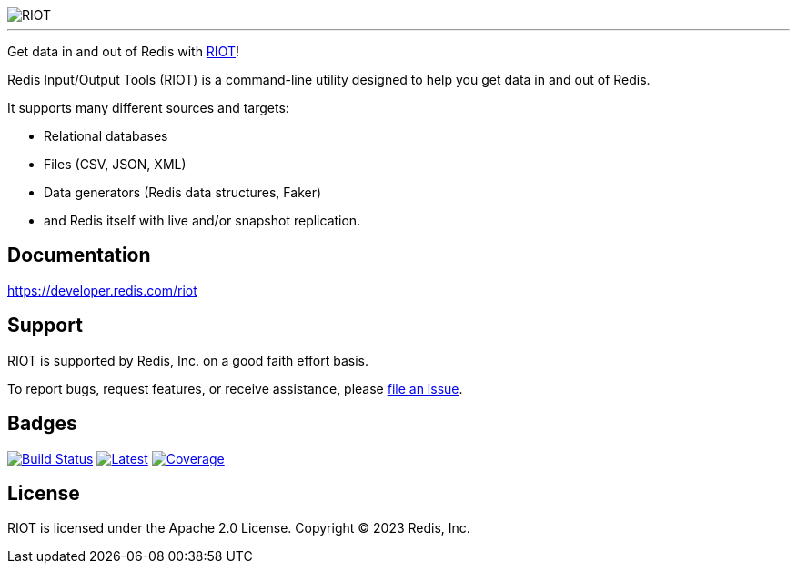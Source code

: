 :linkattrs:
:project-owner:   redis-developer
:project-name:    riot
:project-group:   com.redis
:project-version: 3.0.4
:project-title:   RIOT

image::src/media/banner.png[RIOT]

---

Get data in and out of Redis with link:https://developer.redis.com/riot[{project-title}]!

Redis Input/Output Tools ({project-title}) is a command-line utility designed to help you get data in and out of Redis.

It supports many different sources and targets:

* Relational databases
* Files (CSV, JSON, XML)
* Data generators (Redis data structures, Faker)
* and Redis itself with live and/or snapshot replication.

== Documentation

link:https://developer.redis.com/riot[https://developer.redis.com/riot]

== Support

{project-title} is supported by Redis, Inc. on a good faith effort basis.

To report bugs, request features, or receive assistance, please https://github.com/{project-owner}/{project-name}/issues[file an issue].

== Badges

image:https://github.com/{project-owner}/{project-name}/actions/workflows/early-access.yml/badge.svg["Build Status", link="https://github.com/{project-owner}/{project-name}/actions/workflows/early-access.yml"]
image:https://img.shields.io/github/release/{project-owner}/{project-name}.svg["Latest", link="https://github.com/{project-owner}/{project-name}/releases/latest"]
image:https://codecov.io/gh/{project-owner}/{project-name}/branch/master/graph/badge.svg?token=LDK7BAJLJI["Coverage", link="https://codecov.io/gh/{project-owner}/{project-name}"]

== License

{project-title} is licensed under the Apache 2.0 License.
Copyright (C) 2023 Redis, Inc.